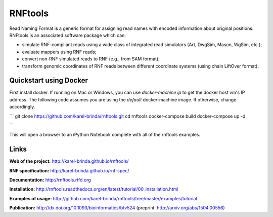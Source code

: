 RNFtools
========

.. image:: https://travis-ci.org/karel-brinda/rnftools.svg?branch=master
	:target: https://travis-ci.org/karel-brinda/rnftools

.. image:: https://readthedocs.org/projects/rnftools/badge/?version=latest
	:target: http://rnftools.rtfd.org


Read Naming Format is a generic format for assigning
read names with encoded information about original positions. RNFtools is an associated
software package which can:

* simulate RNF-compliant reads using a wide class of integrated read simulators (Art, DwgSim, Mason, WgSim, etc.);
* evaluate mappers using RNF reads;
* convert non-RNF simulated reads to RNF (e.g., from SAM format);
* transform genomic coordinates of RNF reads between different coordinate systems (using chain LiftOver format).

Quickstart using Docker
-----------------------

First install docker.  If running on Mac or Windows, you can use `docker-machine ip` to get the docker host vm's IP address.  The following code assumes you are using the `default` docker-machine image.  If otherwise, change accordingly.

```
git clone https://github.com/karel-brinda/rnftools.git
cd rnftools
docker-compose build
docker-compose up -d

```

This will open a browser to an iPython Notebook complete with all of the rnftools examples.

Links
-----

**Web of the project:** http://karel-brinda.github.io/rnftools/

**RNF specification:** http://karel-brinda.github.io/rnf-spec/

**Documentation:** http://rnftools.rtfd.org

**Installation:** http://rnftools.readthedocs.org/en/latest/tutorial/00_installation.html

**Examples of usage:** http://github.com/karel-brinda/rnftools/tree/master/examples/tutorial

**Publication:** http://dx.doi.org/10.1093/bioinformatics/btv524 (preprint: http://arxiv.org/abs/1504.00556)
